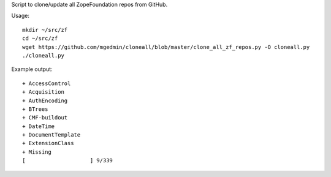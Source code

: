 Script to clone/update all ZopeFoundation repos from GitHub.

Usage::

    mkdir ~/src/zf
    cd ~/src/zf
    wget https://github.com/mgedmin/cloneall/blob/master/clone_all_zf_repos.py -O cloneall.py
    ./cloneall.py

Example output::

    + AccessControl
    + Acquisition
    + AuthEncoding
    + BTrees
    + CMF-buildout
    + DateTime
    + DocumentTemplate
    + ExtensionClass
    + Missing
    [                    ] 9/339


